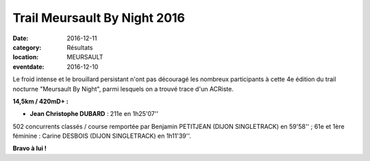 Trail Meursault By Night 2016
=============================

:date: 2016-12-11
:category: Résultats
:location: MEURSAULT
:eventdate: 2016-12-10

.. image:: http://assets.acr-dijon.org/meursault2016.jpg

Le froid intense et le brouillard persistant n'ont pas découragé les nombreux participants à cette 4e édition du trail nocturne "Meursault By Night", parmi lesquels on a trouvé trace d'un ACRiste.

**14,5km / 420mD+ :**

- **Jean Christophe DUBARD** : 211e en 1h25'07''

502 concurrents classés / course remportée par Benjamin PETITJEAN (DIJON SINGLETRACK) en 59'58'' ; 61e et 1ère féminine : Carine DESBOIS (DIJON SINGLETRACK) en 1h11'39''.

**Bravo à lui !**
